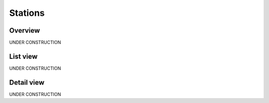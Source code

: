 .. _station:

########
Stations
########

.. _station-overview:

********
Overview
********

UNDER CONSTRUCTION

.. _station-list:

*********
List view
*********

UNDER CONSTRUCTION


.. _station-profile:

***********
Detail view
***********

UNDER CONSTRUCTION
